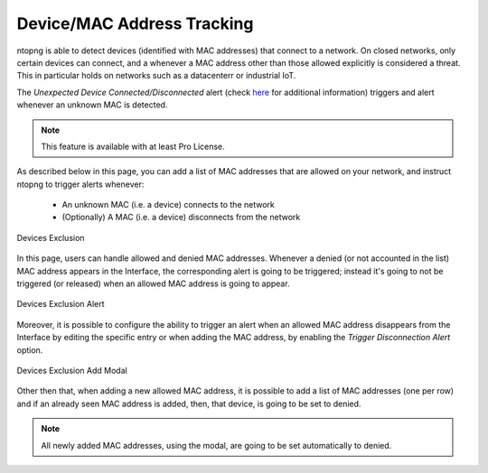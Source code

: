 Device/MAC Address Tracking
===========================

ntopng is able to detect devices (identified with MAC addresses) that connect to a network. On closed networks, only certain devices can connect, and a whenever a MAC address other than those allowed explicitly is considered a threat. This in particular holds on networks such as a datacenterr or industrial IoT.

The `Unexpected Device Connected/Disconnected` alert (check `here <../alerts/interface_checks.html#unexpected-device-connected-disconnected>`_ for additional information) triggers and alert whenever an unknown MAC is detected.

.. note::

  This feature is available with at least Pro License.

As described below in this page, you can add a list of MAC addresses that are allowed on your network, and instruct ntopng to trigger alerts whenever:

  - An unknown MAC (i.e. a device) connects to the network
  - (Optionally) A MAC (i.e. a device) disconnects from the network

.. figure:: ../img/devices_exclusion.png
  :align: center
  :alt: Devices Exclusion

  Devices Exclusion

In this page, users can handle allowed and denied MAC addresses. Whenever a denied (or not accounted in the list) MAC address appears in the Interface, the corresponding alert is going to be triggered; instead it's going to not be triggered (or released) when an allowed MAC address is going to appear.

.. figure:: ../img/devices_exclusion_alert.png
  :align: center
  :alt: Devices Exclusion Alert

  Devices Exclusion Alert

Moreover, it is possible to configure the ability to trigger an alert when an allowed MAC address disappears from the Interface by editing the specific entry or when adding the MAC address, by enabling the `Trigger Disconnection Alert` option.

.. figure:: ../img/devices_exclusion_add_modal.png
  :align: center
  :alt: Devices Exclusion Add Modal

  Devices Exclusion Add Modal

Other then that, when adding a new allowed MAC address, it is possible to add a list of MAC addresses (one per row) and if an already seen MAC address is added, then, that device, is going to be set to denied.

.. note::

  All newly added MAC addresses, using the modal, are going to be set automatically to denied.


